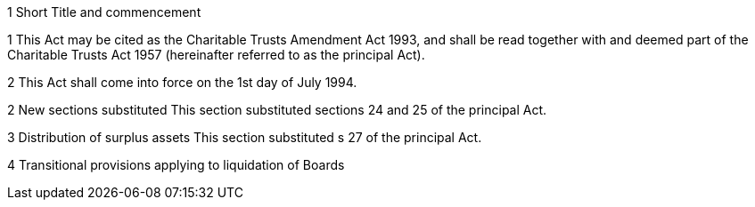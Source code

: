 

1 Short Title and commencement

1 This Act may be cited as the Charitable Trusts Amendment Act 1993, and shall be read together with and deemed part of the Charitable Trusts Act 1957 (hereinafter referred to as the principal Act).

2 This Act shall come into force on the 1st day of July 1994.

2 New sections substituted
This section substituted sections 24 and 25 of the principal Act.

3 Distribution of surplus assets
This section substituted s 27 of the principal Act.

4 Transitional provisions applying to liquidation of Boards